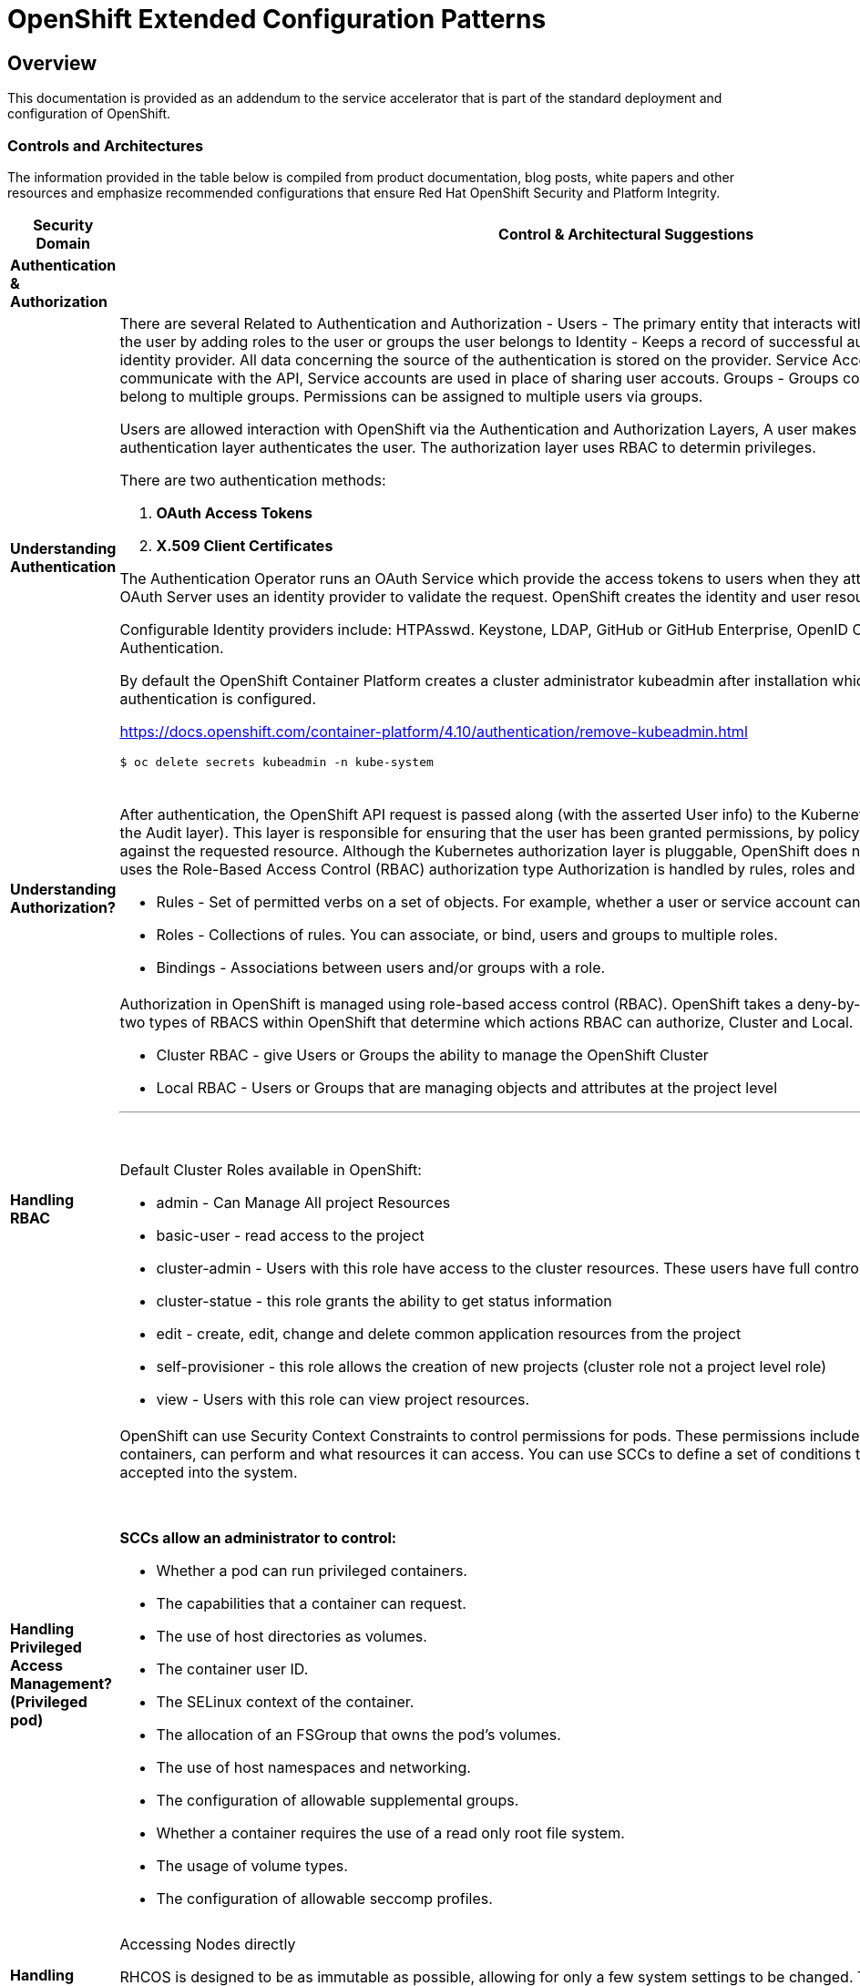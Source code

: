 = OpenShift Extended Configuration Patterns

== Overview


This documentation is provided as an addendum to the service accelerator that is part of the standard deployment and configuration of OpenShift.


=== *Controls and Architectures*

The information provided in the table below is compiled from product
documentation, blog posts, white papers and other resources and
emphasize recommended configurations that ensure Red Hat OpenShift
Security and Platform Integrity.


|===
|[big]*Security Domain*|[big]*Control & Architectural Suggestions*|[big]*References*

|[big]*Authentication & Authorization*
|
|
|*Understanding Authentication*
a|There are several Related to Authentication and Authorization -
Users - The primary entity that interacts with the API Server, Assign permissions to the user by adding roles to the user or groups the user belongs to
Identity - Keeps a record of successful auth attempts from a specific user and identity provider.  All data concerning the source of the authentication is stored on the provider.
Service Account - Applications can directly communicate with the API, Service accounts are used in place of sharing user accouts.
Groups - Groups contain a set of specific users, users can belong to multiple groups. Permissions can be assigned to multiple users via groups.

Users are allowed interaction with OpenShift via the Authentication and
Authorization Layers, A user makes a request to the API, and the
authentication layer authenticates the user. The authorization layer
uses RBAC to determin privileges.

.There are two authentication methods:
. *OAuth Access Tokens*
. *X.509 Client Certificates*

The Authentication Operator runs an OAuth Service which provide the
access tokens to users when they attempt to authenticate to the API. The
OAuth Server uses an identity provider to validate the request.
OpenShift creates the identity and user resources after a successful
login.

Configurable Identity providers include: HTPAsswd. Keystone, LDAP,
GitHub or GitHub Enterprise, OpenID Connect, Google, GitLab and Basic
Authentication.

By default the OpenShift Container Platform creates a cluster
administrator kubeadmin after installation which should be removed once
authentication is configured.

https://docs.openshift.com/container-platform/4.10/authentication/remove-kubeadmin.html[https://docs.openshift.com/container-platform/4.10/authentication/remove-kubeadmin.html]

----
$ oc delete secrets kubeadmin -n kube-system
----
{sp} +


a|

* Understanding authentication: https://docs.openshift.com/container-platform/4.10/authentication/understanding-authentication.html
* Orgs Management and Team Onboarding in OpenShift: https://www.openshift.com/blog/orgs-management-and-team-onboarding-in-openshift-a-fully-automated-approach
* Removing the kubeadmin user: https://docs.openshift.com/container-platform/4.10/authentication/remove-kubeadmin.html


|*Understanding Authorization?*

a|After authentication, the OpenShift API request is passed along (with the asserted User info) to the Kubernetes authorization layer (after a visit to the Audit layer). This layer is responsible for ensuring that the user has been granted permissions, by policy, to perform the requested action against the requested resource. Although the Kubernetes authorization layer is pluggable, OpenShift does not allow customization here, and only uses the Role-Based Access Control (RBAC) authorization type
Authorization is handled by rules, roles and bindings.

* Rules - Set of permitted verbs on a set of objects. For example, whether a user or service account can create pods.

* Roles - Collections of rules. You can associate, or bind, users and groups to multiple roles.

* Bindings - Associations between users and/or groups with a role.

a|

* Using RBAC to define and apply permissions: https://docs.openshift.com/container-platform/4.10/authentication/using-rbac.html

|*Handling RBAC*
a|Authorization in OpenShift is managed using role-based access control (RBAC). OpenShift takes a deny-by-default approach to RBAC. There are two types of RBACS within OpenShift that determine which actions RBAC can authorize, Cluster and Local.

* Cluster RBAC - give Users or Groups the ability to manage the OpenShift Cluster
* Local RBAC - Users or Groups that are managing objects and attributes at the project level

---
{sp} +

.Default Cluster Roles available in OpenShift:
* admin - Can Manage All project Resources
* basic-user - read access to the project
* cluster-admin - Users with this role have access to the cluster resources. These users have full control of the cluster.
* cluster-statue - this role grants the ability to get status information
* edit - create, edit, change and delete common application resources from the project
* self-provisioner - this role allows the creation of new projects (cluster role not a project level role)
* view - Users with this role can view project resources.



a|
* Using RBAC to define and apply permissions: https://docs.openshift.com/container-platform/4.10/authentication/using-rbac.html

* How to customize OpenShift RBAC permissions: https://developers.redhat.com/blog/2017/12/04/customize-openshift-rbac-permissions/

|*Handling Privileged Access Management? (Privileged pod)*
a|OpenShift can use Security Context Constraints to control permissions for pods. These permissions include actions that a pod, a collection of containers, can perform and what resources it can access. You can use SCCs to define a set of conditions that a pod must run with in order to be accepted into the system.

{sp}+

.*SCCs allow an administrator to control:*

* Whether a pod can run privileged containers.
* The capabilities that a container can request.
* The use of host directories as volumes.
* The container user ID.
* The SELinux context of the container.
* The allocation of an FSGroup that owns the pod’s volumes.
* The use of host namespaces and networking.
* The configuration of allowable supplemental groups.
* Whether a container requires the use of a read only root file system.
* The usage of volume types.
* The configuration of allowable seccomp profiles.
a|
* Managing security context constraints: https://docs.openshift.com/container-platform/4.10/authentication/managing-security-context-constraints.html

* Managing SCCs in OpenShift: https://www.openshift.com/blog/managing-sccs-in-openshift

* Introduction to Security Contexts and SCCs: https://www.openshift.com/blog/introduction-to-security-contexts-and-sccs

| *Handling Privileged Access Management? (Node Access & Configuation)*
| Accessing Nodes directly

RHCOS is designed to be as immutable as possible, allowing for only a few system settings to be changed. These settings are configured remotely, with the help of a specific operator developed by OpenShift. This scenario means no user will need to access a node directly, and any changes to the node will need to be directly authorized through the use of the Red Hat Machine Operator.

Additionally, Node Tuning Operator helps you manage node-level tuning by orchestrating the Tuned daemon. The majority of high-performance applications require some level of kernel tuning. The Node Tuning Operator provides a unified management interface to users of node-level sysctls and more flexibility to add custom tuning specified by user needs.

The node can still be accessed via ssh for limited troubleshooting requirements.
a|
* Machine Config Operator: https://docs.openshift.com/container-platform/4.10/post_installation_configuration/machine-configuration-tasks.html#understanding-the-machine-config-operator
* Tuning Operator: https://docs.openshift.com/container-platform/4.10/nodes/nodes/nodes-node-tuning-operator.html
* Manually gathering logs & troubleshooting - https://docs.openshift.com/container-platform/4.10/installing/installing-troubleshooting.html#installation-manually-gathering-logs-with-SSH_installing-troubleshooting



|*Security Monitoring & Alerting*
|
|
|*OpenShift Security Approach*
|The security tooling provided and inherent in the platform encourages the utilization of security as a fluid methodology strengthening each layer of the platform and each stage of the application delivery lifecycle.
a|
* A layered approach to container and Kubernetes security: https://www.redhat.com/en/resources/layered-approach-security-detail

|*Examining Auditing Capabilities*
a| In OpenShift Container Platform, auditing occurs at both a host operating system context and at an OpenShift API context.

Auditing of the host operating system consists of the standard auditing capabilities provided by the auditd service in *Red Hat Enterprise Linux
(RHEL)* and *Red Hat CoreOS (RHCOS)*. Audit is enabled by default in Red Hat Enterprise Linux CoreOS (RHCOS); however, the audit subsystem is running in a default configuration and without any audit rules. The auditd configuration ( /etc/audit/auditd.conf ) file should be modified as necessary to meet common organizational audit requirements such as retention and fault tolerance. Additionally, audit rules must be configured to record events.

Auditing at the OpenShift context consists of recording the HTTP requests made to the OpenShift API. The OpenShift API consists of two
components:

. *The Kubernetes API server*
. *The OpenShift API server*

Both of these components provide an audit log, each recording the events that
have affected the system by individual users, administrators, or other components of the system. OpenShift API audit is enabled by default and is produced by both the kube-apiserver and openshift-apiserver components. The audit configuration of each is defined by a combination of default settings and corresponding custom resources named KubeAPIServer and OpenShiftAPIServer, respectively. For more information, consult the Kubernetes Auditing documentation https://kubernetes.io/docs/tasks/debug-application-cluster/audit/.

'''


1 - Edit the APIServer resource:
----
$ oc edit apiserver cluster
----

2 - Update the spec.audit.profile field:

----
apiVersion: config.openshift.io/v1
  kind: APIServer
  metadata:
  ...
  spec:
    audit:
      profile: WriteRequestBodies
----

3 - Save the file to apply the changes.

4 - Verify that a new revision of the Kubernetes API server pods has rolled out. This will take several minutes.
----
$ oc get kubeapiserver -o=jsonpath='{range .items[0].status.conditions[?(@.type=="NodeInstallerProgressing")]}{.reason}{"\n"}{.message}{"\n"}'


----
{sp} +



a|
* Viewing audit logs: https://docs.openshift.com/container-platform/4.10/security/audit-log-view.html#audit-log-view

* Configuring the audit log policy: https://docs.openshift.com/container-platform/4.10/security/audit-log-policy-config.html

* Auditing the OS: https://access.redhat.com/documentation/en-us/red_hat_enterprise_linux/8/html/security_hardening/auditing-the-system_security-hardening

a|*Enforcing Compliance*
a|The Compliance Operator lets OpenShift Container Platform administrators describe the desired compliance state of a cluster and provides them with an overview of gaps and ways to remediate them. The Compliance Operator assesses compliance of both the Kubernetes API resources of OpenShift Container Platform, as well as the nodes running the cluster. The Compliance Operator uses OpenSCAP, a NIST-certified tool, to scan and enforce security policies provided by the content. Currently the following profiles are available for Compliance:

----
$ oc get -n profiles.compliance
NAME
ocp4-cis
ocp4-cis-node
ocp4-e8
ocp4-moderate
ocp4-ncp
rhcos4-e8
rhcos4-moderate
rhcos4-ncp
----
{sp} +

a|
* Understanding the Compliance Operator: https://docs.openshift.com/container-platform/4.10/security/compliance_operator/compliance-operator-understanding.html

* How does Compliance Operator work for OpenShift?: https://www.openshift.com/blog/how-does-compliance-operator-work-for-openshift-part-1

* RHEL CoreOS Compliance Scanning in OpenShift 4: https://www.openshift.com/blog/rhel-coreos-compliance-scanning-in-openshift-4

|*Enforcing File Integrity & Intrusion Detection*
| The File Integrity Operator is an OpenShift Container Platform Operator that continually runs file integrity checks on the cluster nodes. It deploys a daemon set that initializes and runs privileged advanced intrusion detection environment (AIDE) containers on each node, providing a status object with a log of files that are modified during the initial run of the daemon set pods.
a|
* Understanding the File Integrity Operator: https://docs.openshift.com/container-platform/4.10/security/file_integrity_operator/file-integrity-operator-understanding.html

* Configuring the Custom File Integrity Operator: https://docs.openshift.com/container-platform/4.10/security/file_integrity_operator/file-integrity-operator-configuring.html

* How to install and use the File Integrity Operator in Red Hat OpenShift Container Platform 4.6+: https://access.redhat.com/solutions/5751261

| *Configuring Alerting*
a| In OpenShift Container Platform 4.10, the Alerting UI enables you to manage alerts, silences, and alerting rules.

* Alerting rules - Alerting rules contain a set of conditions that outline a particular state within a cluster. Alerts are triggered when those conditions are true. An alerting rule can be assigned a severity that defines how the alerts are routed.

* Alerts - An alert is fired when the conditions defined in an alerting rule are true. Alerts provide a notification that a set of circumstances are apparent within an OpenShift Container Platform cluster.

* Silences - A silence can be applied to an alert to prevent notifications from being sent when the conditions for an alert are true. You can mute an alert after the initial notification, while you work on resolving the underlying issue.

a|

* Configuring alert notifications: https://docs.openshift.com/container-platform/4.10/post_installation_configuration/configuring-alert-notifications.html
* Managing alerts: https://docs.openshift.com/container-platform/4.10/monitoring/managing-alerts.html
* Understanding cluster logging alerts: https://docs.openshift.com/container-platform/4.10/logging/troubleshooting/cluster-logging-alerts.html


| *Monitoring OpenShift*
a| OpenShift Container Platform includes a pre-configured, pre-installed, and self-updating monitoring stack that provides monitoring for core platform components.
OpenShift Container Platform delivers monitoring best practices out of the box. A set of alerts are included by default that immediately notify cluster administrators about issues with a cluster. Default dashboards in the OpenShift Container Platform web console include visual representations of cluster metrics to help you to quickly understand the state of your cluster.

After installing OpenShift Container Platform 4.10, cluster administrators can optionally enable monitoring for user-defined projects. By using this feature, cluster administrators, developers, and other users can specify how services and pods are monitored in their own projects. You can then query metrics, review dashboards, and manage alerting rules and silences for your own projects in the OpenShift Container Platform web console.

a|
Understanding the monitoring stack: https://docs.openshift.com/container-platform/4.10/monitoring/monitoring-overview.html#understanding-the-monitoring-stack_monitoring-overview

Configuring the monitoring stack: https://docs.openshift.com/container-platform/4.10/monitoring/configuring-the-monitoring-stack.html

|*OpenShift Alerting*
| Alerting is built into the platform. Alerts can be managed via rules, queried upon, and surfaced on a visual dashboard. Alerts can send notices to external systems
a|
Managing alerts: https://docs.openshift.com/container-platform/4.10/monitoring/managing-alerts.html

|[big]*Data Resilience (back-up/replication)*
|
a|

| *Backup Capabilities*
| Back up the OpenShift cluster’s etcd data regularly and store in a secure location ideally outside the OpenShift Container Platform environment. Do not take an etcd backup before the first certificate rotation completes, which occurs 24 hours after installation, otherwise the backup will contain expired certificates. It is also recommended to take etcd backups during non-peak usage hours, as it is a blocking action.
a|
Backing up etcd: https://docs.openshift.com/container-platform/4.10/backup_and_restore/control_plane_backup_and_restore/backing-up-etcd.html


| *OpenShift High Availability*
a| The standard OpenShift Architecture consists of 3 control plane nodes or masters and at least two worker nodes providing localized high availability in the event a master node or worker node is lost.

.For multi-site High Availability there are two ways to achieve this:

. Install complete clusters across Availability Zones or Sites and have applications deployed to multiple clusters with load balancing between the two separate clusters.
. Have an OpenShift Cluster span 3 sites with a master node in each site and workers distributed. This type of cluster is extremely sensitive to network and other external variables and extreme consideration and testing should be applied to the architecture and deployment.

a| OpenShift Container Platform architecture: https://docs.openshift.com/container-platform/4.10/architecture/architecture.html

Stretch and multi-site clusters Capabilities and Support: https://access.redhat.com/articles/3220991#policies



| *Ensuring the latest stable/secure version of the underlying software is being used*
a| OpenShift provides over the air updates to both the underlying RHCOS nodes as well as the cluster itself. The entire platform is treated as one composable platform. Updates are packed in containers and can be set to apply automatically from selected channels and releases.Cluster Upgrades are managed via the Cluster Version Operator, the Machine Config Operator and some individual Operators. Updates and Patches are managed by the Cluster Administrator. Updates to nodes are done in a rolling fashion ensuring zero cluster downtime for applications designed according to cloud native principals. ALL platform Operators ensure that any drift from unsupported configuration changes are reset to the baseline configuration.
RHCOS is tightly coupled with the platform in order to consistently apply OS Updates, the Machine Config Operator can apply upgrades automatically in a coordinated fashion, minimizing cluster impact. Updates are released with the OpenShift Cluster update payload ensuring OS releases are in sync with Cluster releases.

OpenShift Updates can bee applied via the Web Console or CLI -

From the Web Console the user will be notified if the update is available, from there they can simply click update.

.From the command line, there are a few steps:

. Check if the cluster is available - oc get clusterversion
. Check if an update is available - oc adm upgrade
. Apply an update to the latest release - oc adm upgrade --to-latest=true
a| * Updating a cluster within a minor version by using the CLI : https://docs.openshift.com/container-platform/4.10/updating/updating-cluster-cli.html

|*Managing the underlying Container Host Operating System*
a|As mentioned in the latest version category the operating system (Red Hat CoreOS Operating System) and OpenShift kubernetes orchestration platform are tightly coupled together to ensure consistency and interoperability between fast moving components. Since RHCOS is only intended to be used by Red Hat OpenShift, it's installable via the:

*  OpenShift Installer Provisioned Infrastructure (IPI)

or

*  User Provisioned Infrastructure (UPI) _(the user is responsible to downloading the image and generating the ingnition control scripts.)_


The RHCOS Operating System is designed to be a single purpose container Operating System only supported in the capacity of OpenShift Container Platform usage which allows it to be more targeted and controlled than general purpose Operating Systems. It's based on Red Hat Enterprise Linux and inherits all the of the security and hardware certifications of RHEL in addition to the secure and stable OS Lifecycle. Reiterating the single use, the OS lacks non-critical components generally found in multi-purpose Operating Systems, which greatly reduce the attack surface. The state of the Operating System is stored within the OpenShift Container Platform ensuring controlled immutability, allowing the nodes to be scaled in either direction.

The container Runtime is CRI-O which is designed to be specifically used with Kubernetes implementing only the features needed, again minimizing the attack surface.

The last two capabilities to highlight are the way in which software is updated using rpm-ostree and the way RHCOS is configured using the Machine Config Operator. RPM-OSTREE features transactional upgrades. Updates are delivered by way of a container as part of the OpenShift upgrade process and extracted to disk. From there the bootloader is modified to boot into the updated version. There is the ability to rollback as neccessary. The Machine Config Operator handles the OS upgrades directed using rpm-ostree as well as maintaining and applying node configurations. This state is maintained accross all cluster nodes.

Please see the associated links for RHCOS Configuration, Hardening, Compliance Scanning and Installation.
a|
* Creating Red Hat Enterprise Linux CoreOS (RHCOS) machines: https://docs.openshift.com/container-platform/4.10/installing/installing_bare_metal/installing-bare-metal.html#creating-machines-bare-metal

* RHEL CoreOS Compliance Scanning in OpenShift 4: https://www.openshift.com/blog/rhel-coreos-compliance-scanning-in-openshift-4

* Hardening RHCOS: https://docs.openshift.com/container-platform/4.10/security/container_security/security-hardening.html

|*Secrets & Key Management*
a|The Secret object type provides a mechanism to hold sensitive information such as passwords, OpenShift Container Platform client configuration files, private source repository credentials, and so on. Secrets decouple sensitive content from the pods. You can mount secrets into containers using a volume plug-in or the system can use secrets to perform actions on behalf of a pod.

.Key properties include:

* Secret data can be referenced independently from its definition.

* Secret data volumes are backed by temporary file-storage facilities (tmpfs) and never come to rest on a node.

* Secret data can be shared within a namespace.
a|* Storing Sensitive Data: https://docs.openshift.com/container-platform/4.10/nodes/pods/nodes-pods-secrets.html

|*Handling Certificate Management?*
a|All certificates for internal traffic is managed by OpenShift and rotated automatically. Egress (Proxy) traffic CA is configurable. Ingres traffic is configurable

Service serving certificates are intended to support complex middleware applications that require encryption. These certificates are issued as TLS web server certificates.

The service-ca controller uses the x509.SHA256WithRSA signature algorithm to generate service certificates.

The generated certificate and key are in PEM format, stored in tls.crt and tls.key respectively, within a created secret. The certificate and key are automatically replaced when they get close to expiration.

The service CA certificate, which issues the service certificates, is valid for 26 months and is automatically rotated when there is less than six months validity left. After rotation, the previous service CA configuration is still trusted until its expiration. This allows a grace period for all affected services to refresh their key material before the expiration. If you do not upgrade your cluster during this grace period, which restarts services and refreshes their key material, you might need to manually restart services to avoid failures after the previous service CA expires.

a|* Certificate Management: https://docs.openshift.com/container-platform/4.10/security/certificates/service-serving-certificate.html


|*Encryption*
a| By default, etcd data is not encrypted in OpenShift Container Platform. You can enable etcd encryption for your cluster to provide an additional layer of data security. For example, it can help protect the loss of sensitive data if an etcd backup is exposed to the incorrect parties.

.When you enable etcd encryption, the following OpenShift API server and Kubernetes API server resources are encrypted:

* Secrets

* Config maps

* Routes

* OAuth access tokens

* OAuth authorize tokens

When you enable etcd encryption, encryption keys are created. These keys are rotated on a weekly basis. *You must have these keys in order to restore from an etcd backup.*
a|
* Encrypting ETCD: https://docs.openshift.com/container-platform/4.10/security/encrypting-etcd.html

|*Evaluating handle Encryption in Transit?*
| With IPsec enabled, all network traffic between nodes on the OVN-Kubernetes Container Network Interface (CNI) cluster network travels through an encrypted tunnel.
a|
* IPsec encryption configuration: https://docs.openshift.com/container-platform/4.10/networking/ovn_kubernetes_network_provider/about-ipsec-ovn.html

|*Network Policy and Security*
|In a cluster using a Kubernetes Container Network Interface (CNI) plug-in that supports Kubernetes network policy, network isolation is controlled entirely by NetworkPolicy objects. In OpenShift Container Platform 4.10, OpenShift SDN supports using network policy in its default network isolation mode.

By default, all pods in a project are accessible from other pods and network endpoints. To isolate one or more pods in a project, you can create *NetworkPolicy* objects in that project to indicate the allowed incoming connections. Project administrators can create and delete NetworkPolicy objects within their own project.

If a pod is matched by selectors in one or more NetworkPolicy objects, then the pod will accept only connections that are allowed by at least one of those NetworkPolicy objects. A pod that is not selected by any NetworkPolicy objects is fully accessible.
a|* NetworkPolicy Configuration and Details: https://docs.openshift.com/container-platform/4.10/networking/network_policy/about-network-policy.html#nw-networkpolicy-about_about-network-policy
* OpenShift Networking and Cluster Access Best Practices: https://www.openshift.com/blog/openshift-networking-and-cluster-access-best-practices

|===
